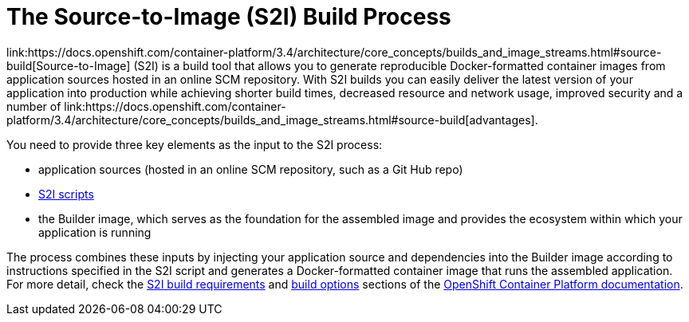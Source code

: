[[s2i-build-process]]
= The Source-to-Image (S2I) Build Process
link:https://docs.openshift.com/container-platform/3.4/architecture/core_concepts/builds_and_image_streams.html#source-build[Source-to-Image] (S2I) is a build tool that allows you to generate reproducible Docker-formatted container images from application sources hosted in an online SCM repository. With S2I builds you can easily deliver the latest version of your application into production while achieving shorter build times, decreased resource and network usage, improved security and a number of link:https://docs.openshift.com/container-platform/3.4/architecture/core_concepts/builds_and_image_streams.html#source-build[advantages].

You need to provide three key elements as the input to the S2I process:

* application sources (hosted in an online SCM repository, such as a Git Hub repo)

* link:https://docs.openshift.com/container-platform/3.4/creating_images/s2i.html#s2i-scripts[S2I scripts]

* the Builder image, which serves as the foundation for the assembled image and provides the ecosystem within which your application is running

The process combines these inputs by injecting your application source and dependencies into the Builder image according to instructions specified in the S2I script and generates a Docker-formatted container image that runs the assembled application. For more detail, check the link:https://docs.openshift.com/container-platform/3.4/creating_images/s2i.html[S2I build requirements] and link:https://docs.openshift.com/enterprise/3.0/dev_guide/builds.html#source-to-image-strategy-options[build options] sections of the link:https://docs.openshift.com/container-platform/3.4/welcome/index.html[OpenShift Container Platform documentation].
